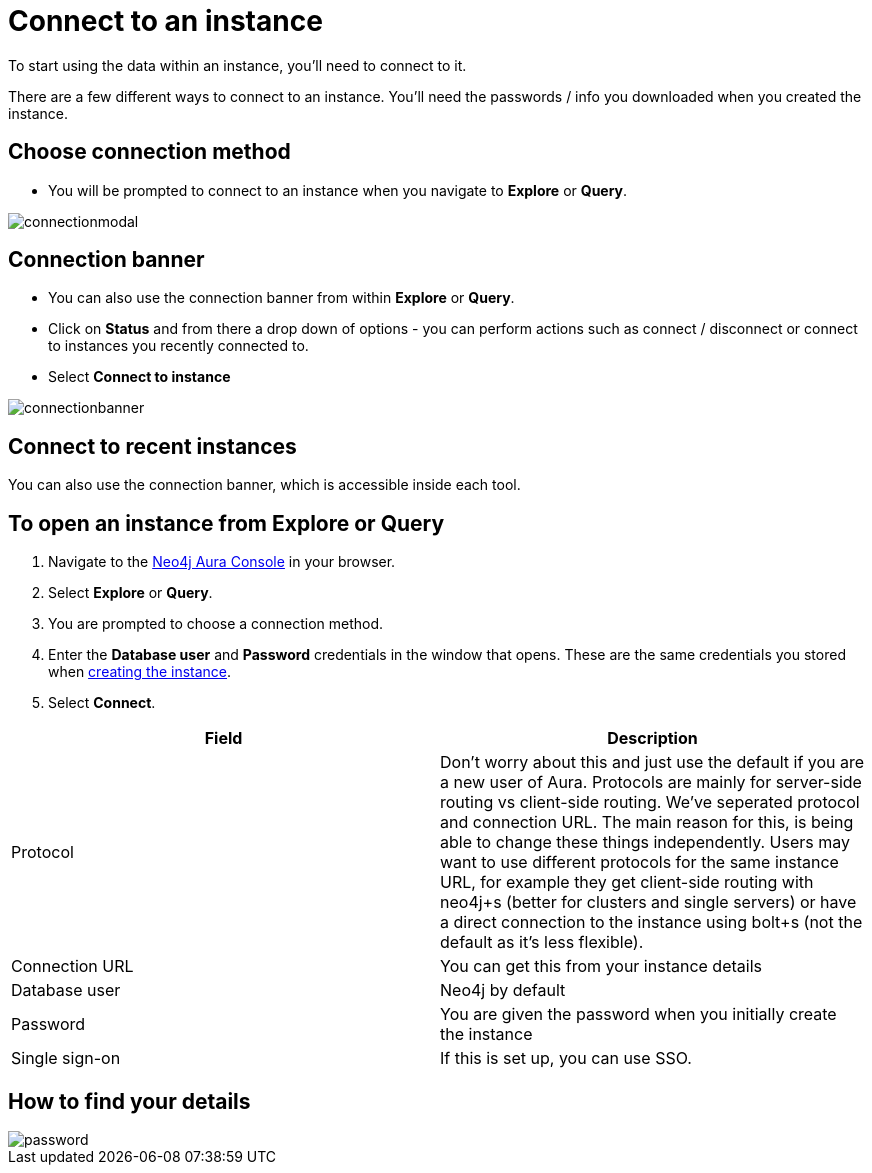 [[aura-connect-instance]]
= Connect to an instance
:description: This page describes how to connect to an instance using Neo4j AuraDB.

To start using the data within an instance, you'll need to connect to it. 

There are a few different ways to connect to an instance.
You'll need the passwords / info you downloaded when you created the instance.

== Choose connection method 

* You will be prompted to connect to an instance when you navigate to *Explore* or *Query*.

image::connectionmodal.png[]

== Connection banner

* You can also use the connection banner from within *Explore* or *Query*.
* Click on *Status* and from there a drop down of options - you can perform actions such as connect / disconnect or connect to instances you recently connected to.
* Select *Connect to instance*

image::connectionbanner.png[]

== Connect to recent instances

You can also use the connection banner, which is accessible inside each tool.

== To open an instance from Explore or Query

. Navigate to the https://console.neo4j.io/?product=aura-db[Neo4j Aura Console] in your browser.
. Select *Explore* or *Query*.
. You are prompted to choose a connection method.
. Enter the *Database user* and *Password* credentials in the window that opens. 
These are the same credentials you stored when xref:auradb/getting-started/create-database.adoc[creating the instance].
. Select *Connect*.


[cols="1,1"]
|===
| Field | Description

|Protocol
|Don't worry about this and just use the default if you are a new user of Aura. Protocols are mainly for server-side routing vs client-side routing. We've seperated protocol and connection URL. The main reason for this, is being able to change these things independently. Users may want to use different protocols for the same instance URL, for example they get client-side routing with neo4j+s (better for clusters and single servers) or have a direct connection to the instance using bolt+s (not the default as it's less flexible).

|Connection URL 
|You can get this from your instance details 

|Database user 
|Neo4j by default

|Password 
|You are given the password when you initially create the instance

|Single sign-on 
|If this is set up, you can use SSO. 

|===

== How to find your details

image::password.png[]